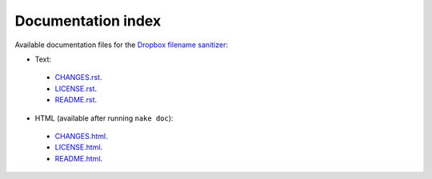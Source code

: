 Documentation index
===================

Available documentation files for the `Dropbox filename sanitizer
<https://github.com/gradha/dropbox_filename_sanitizer>`_:

* Text:
 * `CHANGES.rst <CHANGES.rst>`_.
 * `LICENSE.rst <LICENSE.rst>`_.
 * `README.rst <README.rst>`_.

* HTML (available after running ``nake doc``):
 * `CHANGES.html <CHANGES.html>`_.
 * `LICENSE.html <LICENSE.html>`_.
 * `README.html <README.html>`_.
